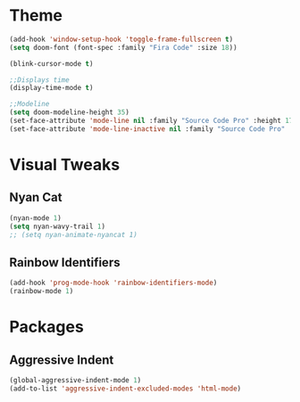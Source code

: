 #+STARTIP: overview
* Theme
#+begin_src emacs-lisp :tangle yes
(add-hook 'window-setup-hook 'toggle-frame-fullscreen t)
(setq doom-font (font-spec :family "Fira Code" :size 18))

(blink-cursor-mode t)

;;Displays time
(display-time-mode t)

;;Modeline
(setq doom-modeline-height 35)
(set-face-attribute 'mode-line nil :family "Source Code Pro" :height 170)
(set-face-attribute 'mode-line-inactive nil :family "Source Code Pro" :height 170)
#+end_src
* Visual Tweaks
** Nyan Cat
#+begin_src emacs-lisp :tangle yes
(nyan-mode 1)
(setq nyan-wavy-trail 1)
;; (setq nyan-animate-nyancat 1)
#+end_src
** Rainbow Identifiers
#+begin_src emacs-lisp :tangle yes
(add-hook 'prog-mode-hook 'rainbow-identifiers-mode)
(rainbow-mode 1)
#+end_src
* Packages
** Aggressive Indent
#+begin_src emacs-lisp :tangle yes
(global-aggressive-indent-mode 1)
(add-to-list 'aggressive-indent-excluded-modes 'html-mode)
#+end_src
